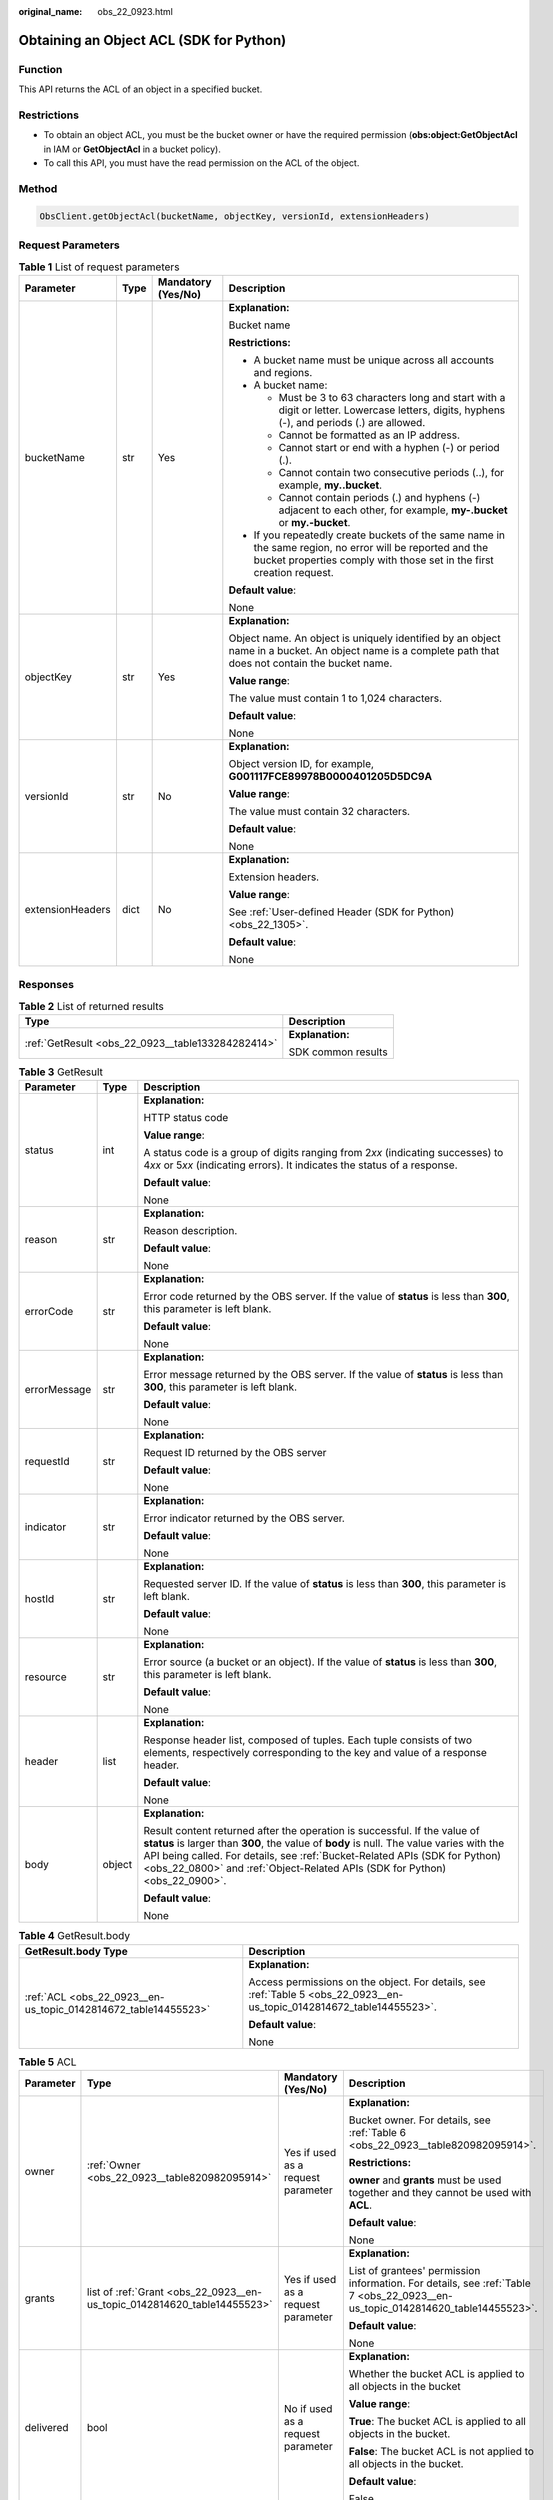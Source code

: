 :original_name: obs_22_0923.html

.. _obs_22_0923:

Obtaining an Object ACL (SDK for Python)
========================================

Function
--------

This API returns the ACL of an object in a specified bucket.

Restrictions
------------

-  To obtain an object ACL, you must be the bucket owner or have the required permission (**obs:object:GetObjectAcl** in IAM or **GetObjectAcl** in a bucket policy).
-  To call this API, you must have the read permission on the ACL of the object.

Method
------

.. code-block::

   ObsClient.getObjectAcl(bucketName, objectKey, versionId, extensionHeaders)

Request Parameters
------------------

.. table:: **Table 1** List of request parameters

   +------------------+-----------------+--------------------+-----------------------------------------------------------------------------------------------------------------------------------------------------------------------------------+
   | Parameter        | Type            | Mandatory (Yes/No) | Description                                                                                                                                                                       |
   +==================+=================+====================+===================================================================================================================================================================================+
   | bucketName       | str             | Yes                | **Explanation:**                                                                                                                                                                  |
   |                  |                 |                    |                                                                                                                                                                                   |
   |                  |                 |                    | Bucket name                                                                                                                                                                       |
   |                  |                 |                    |                                                                                                                                                                                   |
   |                  |                 |                    | **Restrictions:**                                                                                                                                                                 |
   |                  |                 |                    |                                                                                                                                                                                   |
   |                  |                 |                    | -  A bucket name must be unique across all accounts and regions.                                                                                                                  |
   |                  |                 |                    | -  A bucket name:                                                                                                                                                                 |
   |                  |                 |                    |                                                                                                                                                                                   |
   |                  |                 |                    |    -  Must be 3 to 63 characters long and start with a digit or letter. Lowercase letters, digits, hyphens (-), and periods (.) are allowed.                                      |
   |                  |                 |                    |    -  Cannot be formatted as an IP address.                                                                                                                                       |
   |                  |                 |                    |    -  Cannot start or end with a hyphen (-) or period (.).                                                                                                                        |
   |                  |                 |                    |    -  Cannot contain two consecutive periods (..), for example, **my..bucket**.                                                                                                   |
   |                  |                 |                    |    -  Cannot contain periods (.) and hyphens (-) adjacent to each other, for example, **my-.bucket** or **my.-bucket**.                                                           |
   |                  |                 |                    |                                                                                                                                                                                   |
   |                  |                 |                    | -  If you repeatedly create buckets of the same name in the same region, no error will be reported and the bucket properties comply with those set in the first creation request. |
   |                  |                 |                    |                                                                                                                                                                                   |
   |                  |                 |                    | **Default value**:                                                                                                                                                                |
   |                  |                 |                    |                                                                                                                                                                                   |
   |                  |                 |                    | None                                                                                                                                                                              |
   +------------------+-----------------+--------------------+-----------------------------------------------------------------------------------------------------------------------------------------------------------------------------------+
   | objectKey        | str             | Yes                | **Explanation:**                                                                                                                                                                  |
   |                  |                 |                    |                                                                                                                                                                                   |
   |                  |                 |                    | Object name. An object is uniquely identified by an object name in a bucket. An object name is a complete path that does not contain the bucket name.                             |
   |                  |                 |                    |                                                                                                                                                                                   |
   |                  |                 |                    | **Value range**:                                                                                                                                                                  |
   |                  |                 |                    |                                                                                                                                                                                   |
   |                  |                 |                    | The value must contain 1 to 1,024 characters.                                                                                                                                     |
   |                  |                 |                    |                                                                                                                                                                                   |
   |                  |                 |                    | **Default value**:                                                                                                                                                                |
   |                  |                 |                    |                                                                                                                                                                                   |
   |                  |                 |                    | None                                                                                                                                                                              |
   +------------------+-----------------+--------------------+-----------------------------------------------------------------------------------------------------------------------------------------------------------------------------------+
   | versionId        | str             | No                 | **Explanation:**                                                                                                                                                                  |
   |                  |                 |                    |                                                                                                                                                                                   |
   |                  |                 |                    | Object version ID, for example, **G001117FCE89978B0000401205D5DC9A**                                                                                                              |
   |                  |                 |                    |                                                                                                                                                                                   |
   |                  |                 |                    | **Value range**:                                                                                                                                                                  |
   |                  |                 |                    |                                                                                                                                                                                   |
   |                  |                 |                    | The value must contain 32 characters.                                                                                                                                             |
   |                  |                 |                    |                                                                                                                                                                                   |
   |                  |                 |                    | **Default value**:                                                                                                                                                                |
   |                  |                 |                    |                                                                                                                                                                                   |
   |                  |                 |                    | None                                                                                                                                                                              |
   +------------------+-----------------+--------------------+-----------------------------------------------------------------------------------------------------------------------------------------------------------------------------------+
   | extensionHeaders | dict            | No                 | **Explanation:**                                                                                                                                                                  |
   |                  |                 |                    |                                                                                                                                                                                   |
   |                  |                 |                    | Extension headers.                                                                                                                                                                |
   |                  |                 |                    |                                                                                                                                                                                   |
   |                  |                 |                    | **Value range**:                                                                                                                                                                  |
   |                  |                 |                    |                                                                                                                                                                                   |
   |                  |                 |                    | See :ref:`User-defined Header (SDK for Python) <obs_22_1305>`.                                                                                                                    |
   |                  |                 |                    |                                                                                                                                                                                   |
   |                  |                 |                    | **Default value**:                                                                                                                                                                |
   |                  |                 |                    |                                                                                                                                                                                   |
   |                  |                 |                    | None                                                                                                                                                                              |
   +------------------+-----------------+--------------------+-----------------------------------------------------------------------------------------------------------------------------------------------------------------------------------+

Responses
---------

.. table:: **Table 2** List of returned results

   +---------------------------------------------------+-----------------------------------+
   | Type                                              | Description                       |
   +===================================================+===================================+
   | :ref:`GetResult <obs_22_0923__table133284282414>` | **Explanation:**                  |
   |                                                   |                                   |
   |                                                   | SDK common results                |
   +---------------------------------------------------+-----------------------------------+

.. _obs_22_0923__table133284282414:

.. table:: **Table 3** GetResult

   +-----------------------+-----------------------+------------------------------------------------------------------------------------------------------------------------------------------------------------------------------------------------------------------------------------------------------------------------------------------------------------------------------------+
   | Parameter             | Type                  | Description                                                                                                                                                                                                                                                                                                                        |
   +=======================+=======================+====================================================================================================================================================================================================================================================================================================================================+
   | status                | int                   | **Explanation:**                                                                                                                                                                                                                                                                                                                   |
   |                       |                       |                                                                                                                                                                                                                                                                                                                                    |
   |                       |                       | HTTP status code                                                                                                                                                                                                                                                                                                                   |
   |                       |                       |                                                                                                                                                                                                                                                                                                                                    |
   |                       |                       | **Value range**:                                                                                                                                                                                                                                                                                                                   |
   |                       |                       |                                                                                                                                                                                                                                                                                                                                    |
   |                       |                       | A status code is a group of digits ranging from 2\ *xx* (indicating successes) to 4\ *xx* or 5\ *xx* (indicating errors). It indicates the status of a response.                                                                                                                                                                   |
   |                       |                       |                                                                                                                                                                                                                                                                                                                                    |
   |                       |                       | **Default value**:                                                                                                                                                                                                                                                                                                                 |
   |                       |                       |                                                                                                                                                                                                                                                                                                                                    |
   |                       |                       | None                                                                                                                                                                                                                                                                                                                               |
   +-----------------------+-----------------------+------------------------------------------------------------------------------------------------------------------------------------------------------------------------------------------------------------------------------------------------------------------------------------------------------------------------------------+
   | reason                | str                   | **Explanation:**                                                                                                                                                                                                                                                                                                                   |
   |                       |                       |                                                                                                                                                                                                                                                                                                                                    |
   |                       |                       | Reason description.                                                                                                                                                                                                                                                                                                                |
   |                       |                       |                                                                                                                                                                                                                                                                                                                                    |
   |                       |                       | **Default value**:                                                                                                                                                                                                                                                                                                                 |
   |                       |                       |                                                                                                                                                                                                                                                                                                                                    |
   |                       |                       | None                                                                                                                                                                                                                                                                                                                               |
   +-----------------------+-----------------------+------------------------------------------------------------------------------------------------------------------------------------------------------------------------------------------------------------------------------------------------------------------------------------------------------------------------------------+
   | errorCode             | str                   | **Explanation:**                                                                                                                                                                                                                                                                                                                   |
   |                       |                       |                                                                                                                                                                                                                                                                                                                                    |
   |                       |                       | Error code returned by the OBS server. If the value of **status** is less than **300**, this parameter is left blank.                                                                                                                                                                                                              |
   |                       |                       |                                                                                                                                                                                                                                                                                                                                    |
   |                       |                       | **Default value**:                                                                                                                                                                                                                                                                                                                 |
   |                       |                       |                                                                                                                                                                                                                                                                                                                                    |
   |                       |                       | None                                                                                                                                                                                                                                                                                                                               |
   +-----------------------+-----------------------+------------------------------------------------------------------------------------------------------------------------------------------------------------------------------------------------------------------------------------------------------------------------------------------------------------------------------------+
   | errorMessage          | str                   | **Explanation:**                                                                                                                                                                                                                                                                                                                   |
   |                       |                       |                                                                                                                                                                                                                                                                                                                                    |
   |                       |                       | Error message returned by the OBS server. If the value of **status** is less than **300**, this parameter is left blank.                                                                                                                                                                                                           |
   |                       |                       |                                                                                                                                                                                                                                                                                                                                    |
   |                       |                       | **Default value**:                                                                                                                                                                                                                                                                                                                 |
   |                       |                       |                                                                                                                                                                                                                                                                                                                                    |
   |                       |                       | None                                                                                                                                                                                                                                                                                                                               |
   +-----------------------+-----------------------+------------------------------------------------------------------------------------------------------------------------------------------------------------------------------------------------------------------------------------------------------------------------------------------------------------------------------------+
   | requestId             | str                   | **Explanation:**                                                                                                                                                                                                                                                                                                                   |
   |                       |                       |                                                                                                                                                                                                                                                                                                                                    |
   |                       |                       | Request ID returned by the OBS server                                                                                                                                                                                                                                                                                              |
   |                       |                       |                                                                                                                                                                                                                                                                                                                                    |
   |                       |                       | **Default value**:                                                                                                                                                                                                                                                                                                                 |
   |                       |                       |                                                                                                                                                                                                                                                                                                                                    |
   |                       |                       | None                                                                                                                                                                                                                                                                                                                               |
   +-----------------------+-----------------------+------------------------------------------------------------------------------------------------------------------------------------------------------------------------------------------------------------------------------------------------------------------------------------------------------------------------------------+
   | indicator             | str                   | **Explanation:**                                                                                                                                                                                                                                                                                                                   |
   |                       |                       |                                                                                                                                                                                                                                                                                                                                    |
   |                       |                       | Error indicator returned by the OBS server.                                                                                                                                                                                                                                                                                        |
   |                       |                       |                                                                                                                                                                                                                                                                                                                                    |
   |                       |                       | **Default value**:                                                                                                                                                                                                                                                                                                                 |
   |                       |                       |                                                                                                                                                                                                                                                                                                                                    |
   |                       |                       | None                                                                                                                                                                                                                                                                                                                               |
   +-----------------------+-----------------------+------------------------------------------------------------------------------------------------------------------------------------------------------------------------------------------------------------------------------------------------------------------------------------------------------------------------------------+
   | hostId                | str                   | **Explanation:**                                                                                                                                                                                                                                                                                                                   |
   |                       |                       |                                                                                                                                                                                                                                                                                                                                    |
   |                       |                       | Requested server ID. If the value of **status** is less than **300**, this parameter is left blank.                                                                                                                                                                                                                                |
   |                       |                       |                                                                                                                                                                                                                                                                                                                                    |
   |                       |                       | **Default value**:                                                                                                                                                                                                                                                                                                                 |
   |                       |                       |                                                                                                                                                                                                                                                                                                                                    |
   |                       |                       | None                                                                                                                                                                                                                                                                                                                               |
   +-----------------------+-----------------------+------------------------------------------------------------------------------------------------------------------------------------------------------------------------------------------------------------------------------------------------------------------------------------------------------------------------------------+
   | resource              | str                   | **Explanation:**                                                                                                                                                                                                                                                                                                                   |
   |                       |                       |                                                                                                                                                                                                                                                                                                                                    |
   |                       |                       | Error source (a bucket or an object). If the value of **status** is less than **300**, this parameter is left blank.                                                                                                                                                                                                               |
   |                       |                       |                                                                                                                                                                                                                                                                                                                                    |
   |                       |                       | **Default value**:                                                                                                                                                                                                                                                                                                                 |
   |                       |                       |                                                                                                                                                                                                                                                                                                                                    |
   |                       |                       | None                                                                                                                                                                                                                                                                                                                               |
   +-----------------------+-----------------------+------------------------------------------------------------------------------------------------------------------------------------------------------------------------------------------------------------------------------------------------------------------------------------------------------------------------------------+
   | header                | list                  | **Explanation:**                                                                                                                                                                                                                                                                                                                   |
   |                       |                       |                                                                                                                                                                                                                                                                                                                                    |
   |                       |                       | Response header list, composed of tuples. Each tuple consists of two elements, respectively corresponding to the key and value of a response header.                                                                                                                                                                               |
   |                       |                       |                                                                                                                                                                                                                                                                                                                                    |
   |                       |                       | **Default value**:                                                                                                                                                                                                                                                                                                                 |
   |                       |                       |                                                                                                                                                                                                                                                                                                                                    |
   |                       |                       | None                                                                                                                                                                                                                                                                                                                               |
   +-----------------------+-----------------------+------------------------------------------------------------------------------------------------------------------------------------------------------------------------------------------------------------------------------------------------------------------------------------------------------------------------------------+
   | body                  | object                | **Explanation:**                                                                                                                                                                                                                                                                                                                   |
   |                       |                       |                                                                                                                                                                                                                                                                                                                                    |
   |                       |                       | Result content returned after the operation is successful. If the value of **status** is larger than **300**, the value of **body** is null. The value varies with the API being called. For details, see :ref:`Bucket-Related APIs (SDK for Python) <obs_22_0800>` and :ref:`Object-Related APIs (SDK for Python) <obs_22_0900>`. |
   |                       |                       |                                                                                                                                                                                                                                                                                                                                    |
   |                       |                       | **Default value**:                                                                                                                                                                                                                                                                                                                 |
   |                       |                       |                                                                                                                                                                                                                                                                                                                                    |
   |                       |                       | None                                                                                                                                                                                                                                                                                                                               |
   +-----------------------+-----------------------+------------------------------------------------------------------------------------------------------------------------------------------------------------------------------------------------------------------------------------------------------------------------------------------------------------------------------------+

.. table:: **Table 4** GetResult.body

   +----------------------------------------------------------------+------------------------------------------------------------------------------------------------------------------------+
   | GetResult.body Type                                            | Description                                                                                                            |
   +================================================================+========================================================================================================================+
   | :ref:`ACL <obs_22_0923__en-us_topic_0142814672_table14455523>` | **Explanation:**                                                                                                       |
   |                                                                |                                                                                                                        |
   |                                                                | Access permissions on the object. For details, see :ref:`Table 5 <obs_22_0923__en-us_topic_0142814672_table14455523>`. |
   |                                                                |                                                                                                                        |
   |                                                                | **Default value**:                                                                                                     |
   |                                                                |                                                                                                                        |
   |                                                                | None                                                                                                                   |
   +----------------------------------------------------------------+------------------------------------------------------------------------------------------------------------------------+

.. _obs_22_0923__en-us_topic_0142814672_table14455523:

.. table:: **Table 5** ACL

   +-----------------+--------------------------------------------------------------------------+------------------------------------+--------------------------------------------------------------------------------------------------------------------------------+
   | Parameter       | Type                                                                     | Mandatory (Yes/No)                 | Description                                                                                                                    |
   +=================+==========================================================================+====================================+================================================================================================================================+
   | owner           | :ref:`Owner <obs_22_0923__table820982095914>`                            | Yes if used as a request parameter | **Explanation:**                                                                                                               |
   |                 |                                                                          |                                    |                                                                                                                                |
   |                 |                                                                          |                                    | Bucket owner. For details, see :ref:`Table 6 <obs_22_0923__table820982095914>`.                                                |
   |                 |                                                                          |                                    |                                                                                                                                |
   |                 |                                                                          |                                    | **Restrictions:**                                                                                                              |
   |                 |                                                                          |                                    |                                                                                                                                |
   |                 |                                                                          |                                    | **owner** and **grants** must be used together and they cannot be used with **ACL**.                                           |
   |                 |                                                                          |                                    |                                                                                                                                |
   |                 |                                                                          |                                    | **Default value**:                                                                                                             |
   |                 |                                                                          |                                    |                                                                                                                                |
   |                 |                                                                          |                                    | None                                                                                                                           |
   +-----------------+--------------------------------------------------------------------------+------------------------------------+--------------------------------------------------------------------------------------------------------------------------------+
   | grants          | list of :ref:`Grant <obs_22_0923__en-us_topic_0142814620_table14455523>` | Yes if used as a request parameter | **Explanation:**                                                                                                               |
   |                 |                                                                          |                                    |                                                                                                                                |
   |                 |                                                                          |                                    | List of grantees' permission information. For details, see :ref:`Table 7 <obs_22_0923__en-us_topic_0142814620_table14455523>`. |
   |                 |                                                                          |                                    |                                                                                                                                |
   |                 |                                                                          |                                    | **Default value**:                                                                                                             |
   |                 |                                                                          |                                    |                                                                                                                                |
   |                 |                                                                          |                                    | None                                                                                                                           |
   +-----------------+--------------------------------------------------------------------------+------------------------------------+--------------------------------------------------------------------------------------------------------------------------------+
   | delivered       | bool                                                                     | No if used as a request parameter  | **Explanation:**                                                                                                               |
   |                 |                                                                          |                                    |                                                                                                                                |
   |                 |                                                                          |                                    | Whether the bucket ACL is applied to all objects in the bucket                                                                 |
   |                 |                                                                          |                                    |                                                                                                                                |
   |                 |                                                                          |                                    | **Value range**:                                                                                                               |
   |                 |                                                                          |                                    |                                                                                                                                |
   |                 |                                                                          |                                    | **True**: The bucket ACL is applied to all objects in the bucket.                                                              |
   |                 |                                                                          |                                    |                                                                                                                                |
   |                 |                                                                          |                                    | **False**: The bucket ACL is not applied to all objects in the bucket.                                                         |
   |                 |                                                                          |                                    |                                                                                                                                |
   |                 |                                                                          |                                    | **Default value**:                                                                                                             |
   |                 |                                                                          |                                    |                                                                                                                                |
   |                 |                                                                          |                                    | False                                                                                                                          |
   +-----------------+--------------------------------------------------------------------------+------------------------------------+--------------------------------------------------------------------------------------------------------------------------------+

.. _obs_22_0923__table820982095914:

.. table:: **Table 6** Owner

   +-----------------+-----------------+------------------------------------+-----------------------------------------------------------------------------------------------------------------+
   | Parameter       | Type            | Mandatory (Yes/No)                 | Description                                                                                                     |
   +=================+=================+====================================+=================================================================================================================+
   | owner_id        | str             | Yes if used as a request parameter | **Explanation:**                                                                                                |
   |                 |                 |                                    |                                                                                                                 |
   |                 |                 |                                    | Account (domain) ID of the owner                                                                                |
   |                 |                 |                                    |                                                                                                                 |
   |                 |                 |                                    | **Value range**:                                                                                                |
   |                 |                 |                                    |                                                                                                                 |
   |                 |                 |                                    | To obtain the account ID, see :ref:`How Do I Get My Account ID and IAM User ID? (SDK for Python) <obs_22_1703>` |
   |                 |                 |                                    |                                                                                                                 |
   |                 |                 |                                    | **Default value**:                                                                                              |
   |                 |                 |                                    |                                                                                                                 |
   |                 |                 |                                    | None                                                                                                            |
   +-----------------+-----------------+------------------------------------+-----------------------------------------------------------------------------------------------------------------+
   | owner_name      | str             | No if used as a request parameter  | **Explanation:**                                                                                                |
   |                 |                 |                                    |                                                                                                                 |
   |                 |                 |                                    | Account name of the owner                                                                                       |
   |                 |                 |                                    |                                                                                                                 |
   |                 |                 |                                    | **Value range**:                                                                                                |
   |                 |                 |                                    |                                                                                                                 |
   |                 |                 |                                    | To obtain the account ID, see :ref:`How Do I Get My Account ID and IAM User ID? (SDK for Python) <obs_22_1703>` |
   |                 |                 |                                    |                                                                                                                 |
   |                 |                 |                                    | **Default value**:                                                                                              |
   |                 |                 |                                    |                                                                                                                 |
   |                 |                 |                                    | None                                                                                                            |
   +-----------------+-----------------+------------------------------------+-----------------------------------------------------------------------------------------------------------------+

.. _obs_22_0923__en-us_topic_0142814620_table14455523:

.. table:: **Table 7** Grant

   +-----------------+-------------------------------------------------+------------------------------------+----------------------------------------------------------------------------------------+
   | Parameter       | Type                                            | Mandatory (Yes/No)                 | Description                                                                            |
   +=================+=================================================+====================================+========================================================================================+
   | grantee         | :ref:`Grantee <obs_22_0923__table111151512507>` | Yes if used as a request parameter | **Explanation:**                                                                       |
   |                 |                                                 |                                    |                                                                                        |
   |                 |                                                 |                                    | Grantee information. For details, see :ref:`Table 9 <obs_22_0923__table111151512507>`. |
   |                 |                                                 |                                    |                                                                                        |
   |                 |                                                 |                                    | **Default value**:                                                                     |
   |                 |                                                 |                                    |                                                                                        |
   |                 |                                                 |                                    | None                                                                                   |
   +-----------------+-------------------------------------------------+------------------------------------+----------------------------------------------------------------------------------------+
   | permission      | str                                             | Yes if used as a request parameter | **Explanation:**                                                                       |
   |                 |                                                 |                                    |                                                                                        |
   |                 |                                                 |                                    | Granted permission                                                                     |
   |                 |                                                 |                                    |                                                                                        |
   |                 |                                                 |                                    | **Value range**:                                                                       |
   |                 |                                                 |                                    |                                                                                        |
   |                 |                                                 |                                    | See :ref:`Table 8 <obs_22_0923__table1867520815467>`.                                  |
   |                 |                                                 |                                    |                                                                                        |
   |                 |                                                 |                                    | **Default value**:                                                                     |
   |                 |                                                 |                                    |                                                                                        |
   |                 |                                                 |                                    | None                                                                                   |
   +-----------------+-------------------------------------------------+------------------------------------+----------------------------------------------------------------------------------------+
   | delivered       | bool                                            | No if used as a request parameter  | **Explanation:**                                                                       |
   |                 |                                                 |                                    |                                                                                        |
   |                 |                                                 |                                    | Whether the bucket ACL is applied to all objects in the bucket                         |
   |                 |                                                 |                                    |                                                                                        |
   |                 |                                                 |                                    | **Value range**:                                                                       |
   |                 |                                                 |                                    |                                                                                        |
   |                 |                                                 |                                    | **True**: The bucket ACL is applied to all objects in the bucket.                      |
   |                 |                                                 |                                    |                                                                                        |
   |                 |                                                 |                                    | **False**: The bucket ACL is not applied to all objects in the bucket.                 |
   |                 |                                                 |                                    |                                                                                        |
   |                 |                                                 |                                    | **Default value**:                                                                     |
   |                 |                                                 |                                    |                                                                                        |
   |                 |                                                 |                                    | False                                                                                  |
   +-----------------+-------------------------------------------------+------------------------------------+----------------------------------------------------------------------------------------+

.. _obs_22_0923__table1867520815467:

.. table:: **Table 8** Permission

   +-----------------------------------+----------------------------------------------------------------------------------------------------------------------------------------------------+
   | Constant                          | Description                                                                                                                                        |
   +===================================+====================================================================================================================================================+
   | READ                              | Read permission                                                                                                                                    |
   |                                   |                                                                                                                                                    |
   |                                   | A grantee with this permission for a bucket can obtain the list of objects, multipart uploads, bucket metadata, and object versions in the bucket. |
   |                                   |                                                                                                                                                    |
   |                                   | A grantee with this permission for an object can obtain the object content and metadata.                                                           |
   +-----------------------------------+----------------------------------------------------------------------------------------------------------------------------------------------------+
   | WRITE                             | Write permission                                                                                                                                   |
   |                                   |                                                                                                                                                    |
   |                                   | A grantee with this permission for a bucket can upload, overwrite, and delete any object or part in the bucket.                                    |
   |                                   |                                                                                                                                                    |
   |                                   | Such permission for an object is not applicable.                                                                                                   |
   +-----------------------------------+----------------------------------------------------------------------------------------------------------------------------------------------------+
   | READ_ACP                          | Permission to read ACL configurations                                                                                                              |
   |                                   |                                                                                                                                                    |
   |                                   | A grantee with this permission can obtain the ACL of a bucket or object.                                                                           |
   |                                   |                                                                                                                                                    |
   |                                   | A bucket or object owner has this permission for the bucket or object permanently.                                                                 |
   +-----------------------------------+----------------------------------------------------------------------------------------------------------------------------------------------------+
   | WRITE_ACP                         | Permission to modify ACL configurations                                                                                                            |
   |                                   |                                                                                                                                                    |
   |                                   | A grantee with this permission can update the ACL of a bucket or object.                                                                           |
   |                                   |                                                                                                                                                    |
   |                                   | A bucket or object owner has this permission for the bucket or object permanently.                                                                 |
   |                                   |                                                                                                                                                    |
   |                                   | A grantee with this permission can modify the access control policy and thus the grantee obtains full access permissions.                          |
   +-----------------------------------+----------------------------------------------------------------------------------------------------------------------------------------------------+
   | FULL_CONTROL                      | Full control access, including read and write permissions for a bucket and its ACL, or for an object and its ACL.                                  |
   |                                   |                                                                                                                                                    |
   |                                   | A grantee with this permission for a bucket has **READ**, **WRITE**, **READ_ACP**, and **WRITE_ACP** permissions for the bucket.                   |
   |                                   |                                                                                                                                                    |
   |                                   | A grantee with this permission for an object has **READ**, **READ_ACP**, and **WRITE_ACP** permissions for the object.                             |
   +-----------------------------------+----------------------------------------------------------------------------------------------------------------------------------------------------+

.. _obs_22_0923__table111151512507:

.. table:: **Table 9** Grantee

   +-----------------+-----------------+--------------------------------------------------------------------------------------+---------------------------------------------------------------------+
   | Parameter       | Type            | Mandatory (Yes/No)                                                                   | Description                                                         |
   +=================+=================+======================================================================================+=====================================================================+
   | grantee_id      | str             | Yes if the parameter is used as a request parameter and **group** is left blank      | **Explanation:**                                                    |
   |                 |                 |                                                                                      |                                                                     |
   |                 |                 |                                                                                      | Account (domain) ID of the grantee                                  |
   |                 |                 |                                                                                      |                                                                     |
   |                 |                 |                                                                                      | **Value range**:                                                    |
   |                 |                 |                                                                                      |                                                                     |
   |                 |                 |                                                                                      | **Default value**:                                                  |
   |                 |                 |                                                                                      |                                                                     |
   |                 |                 |                                                                                      | None                                                                |
   +-----------------+-----------------+--------------------------------------------------------------------------------------+---------------------------------------------------------------------+
   | grantee_name    | str             | No if used as a request parameter                                                    | **Explanation:**                                                    |
   |                 |                 |                                                                                      |                                                                     |
   |                 |                 |                                                                                      | Account name of the grantee                                         |
   |                 |                 |                                                                                      |                                                                     |
   |                 |                 |                                                                                      | **Restrictions:**                                                   |
   |                 |                 |                                                                                      |                                                                     |
   |                 |                 |                                                                                      | -  Cannot contain full-width characters.                            |
   |                 |                 |                                                                                      | -  Starts with a letter.                                            |
   |                 |                 |                                                                                      | -  Contains 6 to 32 characters.                                     |
   |                 |                 |                                                                                      | -  Contains only letters, digits, hyphens (-), and underscores (_). |
   |                 |                 |                                                                                      |                                                                     |
   |                 |                 |                                                                                      | **Default value**:                                                  |
   |                 |                 |                                                                                      |                                                                     |
   |                 |                 |                                                                                      | None                                                                |
   +-----------------+-----------------+--------------------------------------------------------------------------------------+---------------------------------------------------------------------+
   | group           | str             | Yes if the parameter is used as a request parameter and **grantee_id** is left blank | **Explanation:**                                                    |
   |                 |                 |                                                                                      |                                                                     |
   |                 |                 |                                                                                      | Authorized user group                                               |
   |                 |                 |                                                                                      |                                                                     |
   |                 |                 |                                                                                      | **Value range**:                                                    |
   |                 |                 |                                                                                      |                                                                     |
   |                 |                 |                                                                                      | See :ref:`Table 10 <obs_22_0923__table4995949171>`.                 |
   |                 |                 |                                                                                      |                                                                     |
   |                 |                 |                                                                                      | **Default value**:                                                  |
   |                 |                 |                                                                                      |                                                                     |
   |                 |                 |                                                                                      | None                                                                |
   +-----------------+-----------------+--------------------------------------------------------------------------------------+---------------------------------------------------------------------+

.. _obs_22_0923__table4995949171:

.. table:: **Table 10** Group

   =================== ================================================
   Constant            Description
   =================== ================================================
   ALL_USERS           All users
   AUTHENTICATED_USERS Authorized users. This constant is deprecated.
   LOG_DELIVERY        Log delivery group. This constant is deprecated.
   =================== ================================================

Code Examples
-------------

This example returns the object ACL information of object **objectname**.

::

   from obs import ObsClient
   import os
   import traceback

   # Obtain an AK and SK pair using environment variables or import the AK and SK pair in other ways. Using hard coding may result in leakage.
   # Obtain an AK and SK pair on the management console.
   ak = os.getenv("AccessKeyID")
   sk = os.getenv("SecretAccessKey")
   # (Optional) If you use a temporary AK and SK pair and a security token to access OBS, obtain them from environment variables.
   # security_token = os.getenv("SecurityToken")
   # Set server to the endpoint of the region where the bucket is located.
   server = "https://your-endpoint"

   # Create an obsClient instance.
   # If you use a temporary AK and SK pair and a security token to access OBS, you must specify security_token when creating an instance.
   obsClient = ObsClient(access_key_id=ak, secret_access_key=sk, server=server)
   try:
       bucketName = "examplebucket"
       objectKey = "objectname"
       # Obtain the object ACL.
       resp = obsClient.getObjectAcl(bucketName, objectKey)

       # If status code 2xx is returned, the API is called successfully. Otherwise, the API call fails.
       if resp.status < 300:
           print('Get Object Acl Succeeded')
           print('requestId:', resp.requestId)
           print('owner_id:', resp.body.owner.owner_id)
           print('owner_name:', resp.body.owner.owner_name)

           index = 1
           for grant in resp.body.grants:
               print('grant [' + str(index) + ']')
               print('grantee_id:', grant.grantee.grantee_id)
               print('grantee_name:', grant.grantee.grantee_name)
               print('group:', grant.grantee.group)
               print('permission:', grant.permission)
               index += 1
       else:
           print('Get Object Acl Failed')
           print('requestId:', resp.requestId)
           print('errorCode:', resp.errorCode)
           print('errorMessage:', resp.errorMessage)
   except:
       print('Get Object Acl Failed')
       print(traceback.format_exc())
